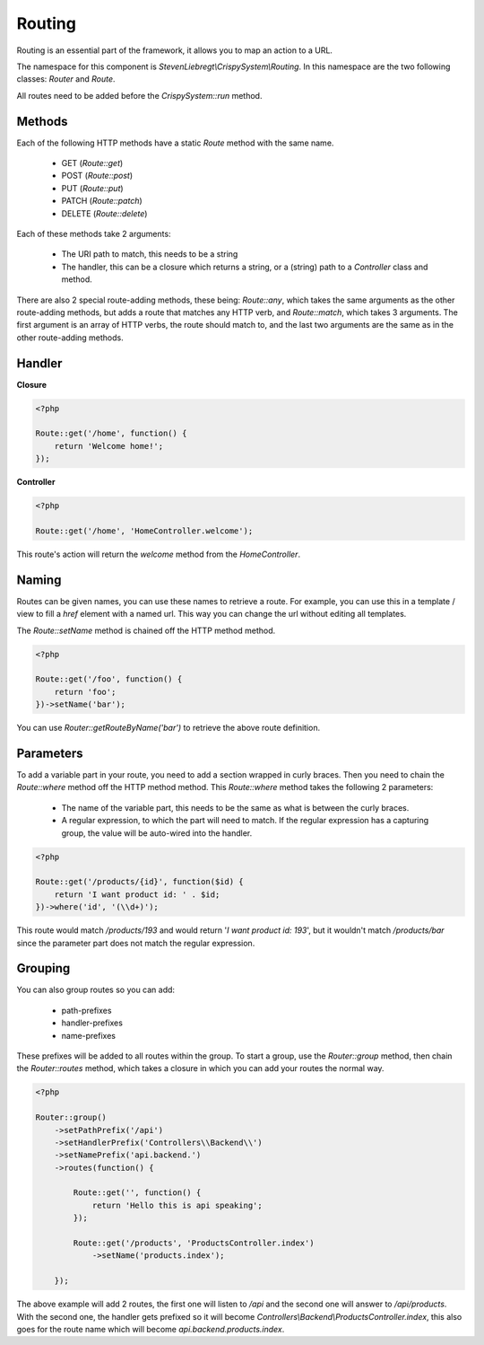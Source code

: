 Routing
=======

Routing is an essential part of the framework, it allows you to map an action to a URL.

The namespace for this component is *StevenLiebregt\\CrispySystem\\Routing*. In this namespace are the two following classes: *Router* and *Route*.

All routes need to be added before the *CrispySystem::run* method.

Methods
-------

Each of the following HTTP methods have a static *Route* method with the same name.

 * GET (*Route::get*)
 * POST (*Route::post*)
 * PUT (*Route::put*)
 * PATCH (*Route::patch*)
 * DELETE (*Route::delete*)

Each of these methods take 2 arguments:

 * The URI path to match, this needs to be a string
 * The handler, this can be a closure which returns a string, or a (string) path to a *Controller* class and method.

There are also 2 special route-adding methods, these being: *Route::any*, which takes the same arguments as the other route-adding methods, but adds a route that matches any HTTP verb, and *Route::match*, which takes 3 arguments. The first argument is an array of HTTP verbs, the route should match to, and the last two arguments are the same as in the other route-adding methods.

Handler
--------

**Closure**

.. code-block:: php

    <?php

    Route::get('/home', function() {
        return 'Welcome home!';
    });

**Controller**

.. code-block:: php

    <?php

    Route::get('/home', 'HomeController.welcome');

This route's action will return the *welcome* method from the *HomeController*.

Naming
------

Routes can be given names, you can use these names to retrieve a route. For example, you can use this in a template / view to fill a `href` element with a named url. This way you can change the url without editing all templates.

The *Route::setName* method is chained off the HTTP method method.

.. code-block:: php

    <?php

    Route::get('/foo', function() {
        return 'foo';
    })->setName('bar');

You can use *Router::getRouteByName('bar')* to retrieve the above route definition.

Parameters
----------

To add a variable part in your route, you need to add a section wrapped in curly braces. Then you need to chain the *Route::where* method off the HTTP method method. This *Route::where* method takes the following 2 parameters:

 * The name of the variable part, this needs to be the same as what is between the curly braces.
 * A regular expression, to which the part will need to match. If the regular expression has a capturing group, the value will be auto-wired into the handler.

.. code-block:: php

    <?php

    Route::get('/products/{id}', function($id) {
        return 'I want product id: ' . $id;
    })->where('id', '(\\d+)');

This route would match */products/193* and would return '*I want product id: 193*', but it wouldn't match */products/bar* since the parameter part does not match the regular expression.

Grouping
--------

You can also group routes so you can add:

 * path-prefixes
 * handler-prefixes
 * name-prefixes

These prefixes will be added to all routes within the group. To start a group, use the *Router::group* method, then chain the *Router::routes* method, which takes a closure in which you can add your routes the normal way.

.. code-block:: php

    <?php

    Router::group()
        ->setPathPrefix('/api')
        ->setHandlerPrefix('Controllers\\Backend\\')
        ->setNamePrefix('api.backend.')
        ->routes(function() {

            Route::get('', function() {
                return 'Hello this is api speaking';
            });

            Route::get('/products', 'ProductsController.index')
                ->setName('products.index');

        });

The above example will add 2 routes, the first one will listen to */api* and the second one will answer to */api/products*. With the second one, the handler gets prefixed so it will become *Controllers\\Backend\\ProductsController.index*, this also goes for the route name which will become *api.backend.products.index*.